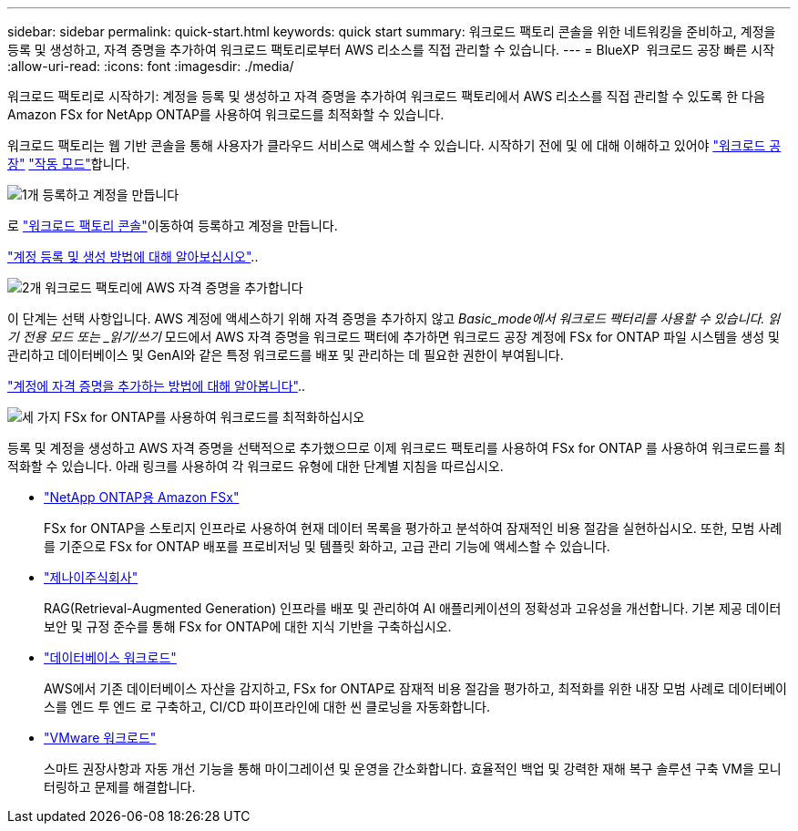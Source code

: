 ---
sidebar: sidebar 
permalink: quick-start.html 
keywords: quick start 
summary: 워크로드 팩토리 콘솔을 위한 네트워킹을 준비하고, 계정을 등록 및 생성하고, 자격 증명을 추가하여 워크로드 팩토리로부터 AWS 리소스를 직접 관리할 수 있습니다. 
---
= BlueXP  워크로드 공장 빠른 시작
:allow-uri-read: 
:icons: font
:imagesdir: ./media/


[role="lead"]
워크로드 팩토리로 시작하기: 계정을 등록 및 생성하고 자격 증명을 추가하여 워크로드 팩토리에서 AWS 리소스를 직접 관리할 수 있도록 한 다음 Amazon FSx for NetApp ONTAP를 사용하여 워크로드를 최적화할 수 있습니다.

워크로드 팩토리는 웹 기반 콘솔을 통해 사용자가 클라우드 서비스로 액세스할 수 있습니다. 시작하기 전에 및 에 대해 이해하고 있어야 link:workload-factory-overview.html["워크로드 공장"] link:operational-modes.html["작동 모드"]합니다.

.image:https://raw.githubusercontent.com/NetAppDocs/common/main/media/number-1.png["1개"] 등록하고 계정을 만듭니다
[role="quick-margin-para"]
로 https://console.workloads.netapp.com["워크로드 팩토리 콘솔"^]이동하여 등록하고 계정을 만듭니다.

[role="quick-margin-para"]
link:sign-up-saas.html["계정 등록 및 생성 방법에 대해 알아보십시오"]..

.image:https://raw.githubusercontent.com/NetAppDocs/common/main/media/number-2.png["2개"] 워크로드 팩토리에 AWS 자격 증명을 추가합니다
[role="quick-margin-para"]
이 단계는 선택 사항입니다. AWS 계정에 액세스하기 위해 자격 증명을 추가하지 않고 _Basic_mode에서 워크로드 팩터리를 사용할 수 있습니다. 읽기 전용 모드 또는 _읽기/쓰기_ 모드에서 AWS 자격 증명을 워크로드 팩터에 추가하면 워크로드 공장 계정에 FSx for ONTAP 파일 시스템을 생성 및 관리하고 데이터베이스 및 GenAI와 같은 특정 워크로드를 배포 및 관리하는 데 필요한 권한이 부여됩니다.

[role="quick-margin-para"]
link:add-credentials.html["계정에 자격 증명을 추가하는 방법에 대해 알아봅니다"]..

.image:https://raw.githubusercontent.com/NetAppDocs/common/main/media/number-3.png["세 가지"] FSx for ONTAP를 사용하여 워크로드를 최적화하십시오
[role="quick-margin-para"]
등록 및 계정을 생성하고 AWS 자격 증명을 선택적으로 추가했으므로 이제 워크로드 팩토리를 사용하여 FSx for ONTAP 를 사용하여 워크로드를 최적화할 수 있습니다. 아래 링크를 사용하여 각 워크로드 유형에 대한 단계별 지침을 따르십시오.

[role="quick-margin-list"]
* https://docs.netapp.com/us-en/workload-fsx-ontap/index.html["NetApp ONTAP용 Amazon FSx"^]
+
FSx for ONTAP을 스토리지 인프라로 사용하여 현재 데이터 목록을 평가하고 분석하여 잠재적인 비용 절감을 실현하십시오. 또한, 모범 사례를 기준으로 FSx for ONTAP 배포를 프로비저닝 및 템플릿 화하고, 고급 관리 기능에 액세스할 수 있습니다.

* https://docs.netapp.com/us-en/workload-genai/index.html["제나이주식회사"^]
+
RAG(Retrieval-Augmented Generation) 인프라를 배포 및 관리하여 AI 애플리케이션의 정확성과 고유성을 개선합니다. 기본 제공 데이터 보안 및 규정 준수를 통해 FSx for ONTAP에 대한 지식 기반을 구축하십시오.

* https://docs.netapp.com/us-en/workload-databases/index.html["데이터베이스 워크로드"^]
+
AWS에서 기존 데이터베이스 자산을 감지하고, FSx for ONTAP로 잠재적 비용 절감을 평가하고, 최적화를 위한 내장 모범 사례로 데이터베이스를 엔드 투 엔드 로 구축하고, CI/CD 파이프라인에 대한 씬 클로닝을 자동화합니다.

* https://docs.netapp.com/us-en/workload-vmware/index.html["VMware 워크로드"^]
+
스마트 권장사항과 자동 개선 기능을 통해 마이그레이션 및 운영을 간소화합니다. 효율적인 백업 및 강력한 재해 복구 솔루션 구축 VM을 모니터링하고 문제를 해결합니다.


